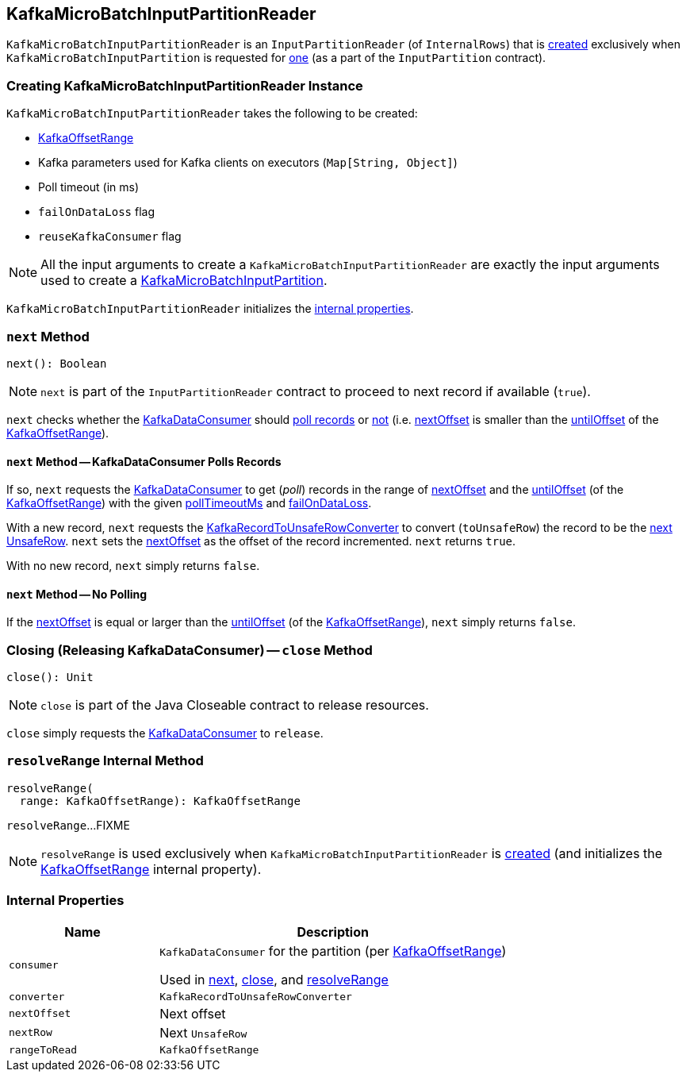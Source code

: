 == [[KafkaMicroBatchInputPartitionReader]] KafkaMicroBatchInputPartitionReader

`KafkaMicroBatchInputPartitionReader` is an `InputPartitionReader` (of `InternalRows`) that is <<creating-instance, created>> exclusively when `KafkaMicroBatchInputPartition` is requested for <<spark-sql-streaming-KafkaMicroBatchInputPartition.adoc#createPartitionReader, one>> (as a part of the `InputPartition` contract).

=== [[creating-instance]] Creating KafkaMicroBatchInputPartitionReader Instance

`KafkaMicroBatchInputPartitionReader` takes the following to be created:

* [[offsetRange]] <<spark-sql-streaming-KafkaOffsetRangeCalculator.adoc#KafkaOffsetRange, KafkaOffsetRange>>
* [[executorKafkaParams]] Kafka parameters used for Kafka clients on executors (`Map[String, Object]`)
* [[pollTimeoutMs]] Poll timeout (in ms)
* [[failOnDataLoss]] `failOnDataLoss` flag
* [[reuseKafkaConsumer]] `reuseKafkaConsumer` flag

NOTE: All the input arguments to create a `KafkaMicroBatchInputPartitionReader` are exactly the input arguments used to create a <<spark-sql-streaming-KafkaMicroBatchInputPartition.adoc#, KafkaMicroBatchInputPartition>>.

`KafkaMicroBatchInputPartitionReader` initializes the <<internal-properties, internal properties>>.

=== [[next]] `next` Method

[source, scala]
----
next(): Boolean
----

NOTE: `next` is part of the `InputPartitionReader` contract to proceed to next record if available (`true`).

`next` checks whether the <<consumer, KafkaDataConsumer>> should <<next-poll, poll records>> or <<next-no-poll, not>> (i.e. <<nextOffset, nextOffset>> is smaller than the <<spark-sql-streaming-KafkaOffsetRangeCalculator.adoc#untilOffset, untilOffset>> of the <<rangeToRead, KafkaOffsetRange>>).

==== [[next-poll]] `next` Method -- KafkaDataConsumer Polls Records

If so, `next` requests the <<consumer, KafkaDataConsumer>> to get (_poll_) records in the range of <<nextOffset, nextOffset>> and the <<spark-sql-streaming-KafkaOffsetRangeCalculator.adoc#untilOffset, untilOffset>> (of the <<rangeToRead, KafkaOffsetRange>>) with the given <<pollTimeoutMs, pollTimeoutMs>> and <<failOnDataLoss, failOnDataLoss>>.

With a new record, `next` requests the <<converter, KafkaRecordToUnsafeRowConverter>> to convert (`toUnsafeRow`) the record to be the <<nextRow, next UnsafeRow>>. `next` sets the <<nextOffset, nextOffset>> as the offset of the record incremented. `next` returns `true`.

With no new record, `next` simply returns `false`.

==== [[next-no-poll]] `next` Method -- No Polling

If the <<nextOffset, nextOffset>> is equal or larger than the <<spark-sql-streaming-KafkaOffsetRangeCalculator.adoc#untilOffset, untilOffset>> (of the <<rangeToRead, KafkaOffsetRange>>), `next` simply returns `false`.

=== [[close]] Closing (Releasing KafkaDataConsumer) -- `close` Method

[source, scala]
----
close(): Unit
----

NOTE: `close` is part of the Java Closeable contract to release resources.

`close` simply requests the <<consumer, KafkaDataConsumer>> to `release`.

=== [[resolveRange]] `resolveRange` Internal Method

[source, scala]
----
resolveRange(
  range: KafkaOffsetRange): KafkaOffsetRange
----

`resolveRange`...FIXME

NOTE: `resolveRange` is used exclusively when `KafkaMicroBatchInputPartitionReader` is <<creating-instance, created>> (and initializes the <<rangeToRead, KafkaOffsetRange>> internal property).

=== [[internal-properties]] Internal Properties

[cols="30m,70",options="header",width="100%"]
|===
| Name
| Description

| consumer
a| [[consumer]] `KafkaDataConsumer` for the partition (per <<offsetRange, KafkaOffsetRange>>)

Used in <<next, next>>, <<close, close>>, and <<resolveRange, resolveRange>>

| converter
a| [[converter]] `KafkaRecordToUnsafeRowConverter`

| nextOffset
a| [[nextOffset]] Next offset

| nextRow
a| [[nextRow]] Next `UnsafeRow`

| rangeToRead
a| [[rangeToRead]] `KafkaOffsetRange`

|===
